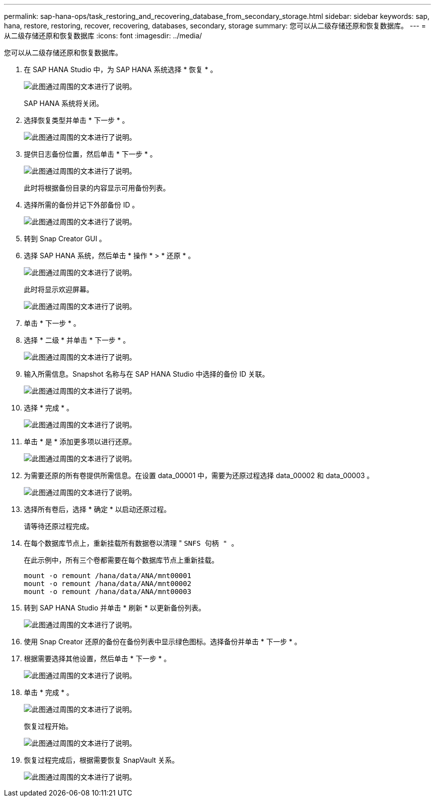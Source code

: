 ---
permalink: sap-hana-ops/task_restoring_and_recovering_database_from_secondary_storage.html 
sidebar: sidebar 
keywords: sap, hana, restore, restoring, recover, recovering, databases, secondary, storage 
summary: 您可以从二级存储还原和恢复数据库。 
---
= 从二级存储还原和恢复数据库
:icons: font
:imagesdir: ../media/


[role="lead"]
您可以从二级存储还原和恢复数据库。

. 在 SAP HANA Studio 中，为 SAP HANA 系统选择 * 恢复 * 。
+
image::../media/sap_hana_recovery_secondary_storage_gui.gif[此图通过周围的文本进行了说明。]

+
SAP HANA 系统将关闭。

. 选择恢复类型并单击 * 下一步 * 。
+
image::../media/sap_hana_secondary_specify_recovery_type.gif[此图通过周围的文本进行了说明。]

. 提供日志备份位置，然后单击 * 下一步 * 。
+
image::../media/sap_hana_secondary_log_backup_locations.gif[此图通过周围的文本进行了说明。]

+
此时将根据备份目录的内容显示可用备份列表。

. 选择所需的备份并记下外部备份 ID 。
+
image::../media/sap_hana_recover_secondary_select_backup.gif[此图通过周围的文本进行了说明。]

. 转到 Snap Creator GUI 。
. 选择 SAP HANA 系统，然后单击 * 操作 * > * 还原 * 。
+
image::../media/sap_hana_secondary_select_backup_restore.gif[此图通过周围的文本进行了说明。]

+
此时将显示欢迎屏幕。

+
image::../media/sap_hana_secondary_welcome_screen.gif[此图通过周围的文本进行了说明。]

. 单击 * 下一步 * 。
. 选择 * 二级 * 并单击 * 下一步 * 。
+
image::../media/sap_hana_secondary_restore.gif[此图通过周围的文本进行了说明。]

. 输入所需信息。Snapshot 名称与在 SAP HANA Studio 中选择的备份 ID 关联。
+
image::../media/sap_hana_select_backup_restore04_secondary_scf_gui.gif[此图通过周围的文本进行了说明。]

. 选择 * 完成 * 。
+
image::../media/sap_hana_secondary_restore_summary.gif[此图通过周围的文本进行了说明。]

. 单击 * 是 * 添加更多项以进行还原。
+
image::../media/sap_hana_secondary_snapshot_settings_warning.gif[此图通过周围的文本进行了说明。]

. 为需要还原的所有卷提供所需信息。在设置 data_00001 中，需要为还原过程选择 data_00002 和 data_00003 。
+
image::../media/sap_hana_secondary_snapvault_restore.gif[此图通过周围的文本进行了说明。]

. 选择所有卷后，选择 * 确定 * 以启动还原过程。
+
请等待还原过程完成。

. 在每个数据库节点上，重新挂载所有数据卷以清理 " `SNFS 句柄 " 。`
+
在此示例中，所有三个卷都需要在每个数据库节点上重新挂载。

+
[listing]
----
mount -o remount /hana/data/ANA/mnt00001
mount -o remount /hana/data/ANA/mnt00002
mount -o remount /hana/data/ANA/mnt00003
----
. 转到 SAP HANA Studio 并单击 * 刷新 * 以更新备份列表。
+
image::../media/sap_hana_secondary_select_backup_to_recover.gif[此图通过周围的文本进行了说明。]

. 使用 Snap Creator 还原的备份在备份列表中显示绿色图标。选择备份并单击 * 下一步 * 。
. 根据需要选择其他设置，然后单击 * 下一步 * 。
+
image::../media/sap_hana_secondary_other_settings.gif[此图通过周围的文本进行了说明。]

. 单击 * 完成 * 。
+
image::../media/sap_hana_secondary_review_recovery_settings.gif[此图通过周围的文本进行了说明。]

+
恢复过程开始。

+
image::../media/sap_hana_secondary_recovery_progress_information.gif[此图通过周围的文本进行了说明。]

. 恢复过程完成后，根据需要恢复 SnapVault 关系。
+
image::../media/sap_hana_secondary_recovery_execution_summary.gif[此图通过周围的文本进行了说明。]


